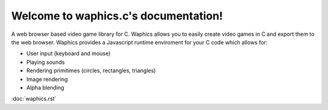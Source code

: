 Welcome to waphics.c's documentation!
=====================================

A web browser based video game library for C.
Waphics allows you to easily create video games in C and export them to the web browser. Waphics provides a Javascript runtime enviroment for your C code which allows for:

* User input (keyboard and mouse)
* Playing sounds
* Rendering primitimes (circles, rectangles, triangles)
* Image rendering
* Alpha blending

:doc:`waphics.rst`
